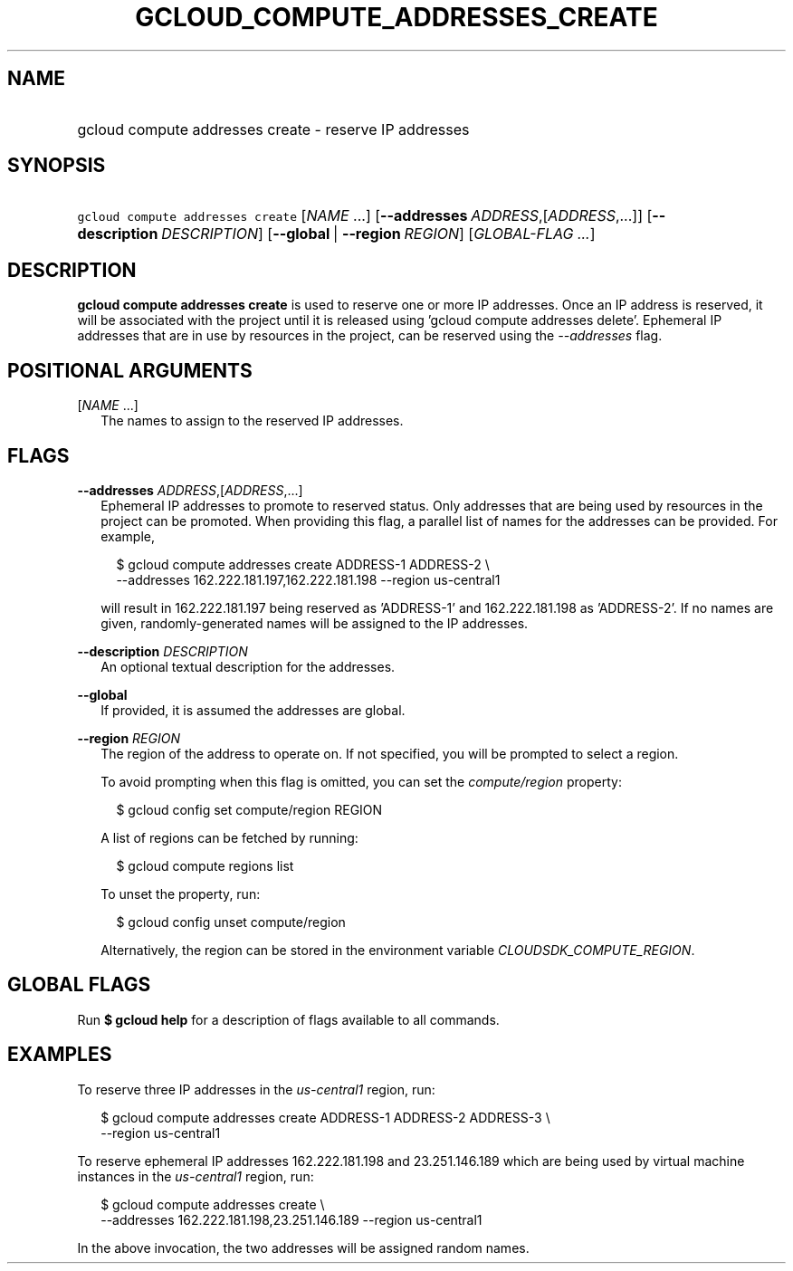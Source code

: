 
.TH "GCLOUD_COMPUTE_ADDRESSES_CREATE" 1



.SH "NAME"
.HP
gcloud compute addresses create \- reserve IP addresses



.SH "SYNOPSIS"
.HP
\f5gcloud compute addresses create\fR [\fINAME\fR\ ...] [\fB\-\-addresses\fR\ \fIADDRESS\fR,[\fIADDRESS\fR,...]] [\fB\-\-description\fR\ \fIDESCRIPTION\fR] [\fB\-\-global\fR\ |\ \fB\-\-region\fR\ \fIREGION\fR] [\fIGLOBAL\-FLAG\ ...\fR]


.SH "DESCRIPTION"

\fBgcloud compute addresses create\fR is used to reserve one or more IP
addresses. Once an IP address is reserved, it will be associated with the
project until it is released using 'gcloud compute addresses delete'. Ephemeral
IP addresses that are in use by resources in the project, can be reserved using
the \f5\fI\-\-addresses\fR\fR flag.



.SH "POSITIONAL ARGUMENTS"

[\fINAME\fR ...]
.RS 2m
The names to assign to the reserved IP addresses.


.RE

.SH "FLAGS"

\fB\-\-addresses\fR \fIADDRESS\fR,[\fIADDRESS\fR,...]
.RS 2m
Ephemeral IP addresses to promote to reserved status. Only addresses that are
being used by resources in the project can be promoted. When providing this
flag, a parallel list of names for the addresses can be provided. For example,

.RS 2m
$ gcloud compute addresses create ADDRESS\-1 ADDRESS\-2 \e
    \-\-addresses 162.222.181.197,162.222.181.198 \-\-region us\-central1
.RE

will result in 162.222.181.197 being reserved as 'ADDRESS\-1' and
162.222.181.198 as 'ADDRESS\-2'. If no names are given, randomly\-generated
names will be assigned to the IP addresses.

.RE
\fB\-\-description\fR \fIDESCRIPTION\fR
.RS 2m
An optional textual description for the addresses.

.RE
\fB\-\-global\fR
.RS 2m
If provided, it is assumed the addresses are global.

.RE
\fB\-\-region\fR \fIREGION\fR
.RS 2m
The region of the address to operate on. If not specified, you will be prompted
to select a region.

To avoid prompting when this flag is omitted, you can set the
\f5\fIcompute/region\fR\fR property:

.RS 2m
$ gcloud config set compute/region REGION
.RE

A list of regions can be fetched by running:

.RS 2m
$ gcloud compute regions list
.RE

To unset the property, run:

.RS 2m
$ gcloud config unset compute/region
.RE

Alternatively, the region can be stored in the environment variable
\f5\fICLOUDSDK_COMPUTE_REGION\fR\fR.


.RE

.SH "GLOBAL FLAGS"

Run \fB$ gcloud help\fR for a description of flags available to all commands.



.SH "EXAMPLES"

To reserve three IP addresses in the \f5\fIus\-central1\fR\fR region, run:

.RS 2m
$ gcloud compute addresses create ADDRESS\-1 ADDRESS\-2 ADDRESS\-3 \e
    \-\-region us\-central1
.RE

To reserve ephemeral IP addresses 162.222.181.198 and 23.251.146.189 which are
being used by virtual machine instances in the \f5\fIus\-central1\fR\fR region,
run:

.RS 2m
$ gcloud compute addresses create \e
    \-\-addresses 162.222.181.198,23.251.146.189 \-\-region us\-central1
.RE

In the above invocation, the two addresses will be assigned random names.
